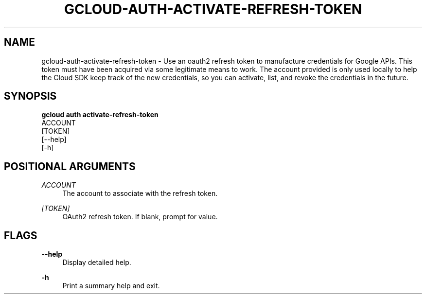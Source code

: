 '\" t
.TH "GCLOUD\-AUTH\-ACTIVATE\-REFRESH\-TOKEN" "1"
.ie \n(.g .ds Aq \(aq
.el       .ds Aq '
.nh
.ad l
.SH "NAME"
gcloud-auth-activate-refresh-token \- Use an oauth2 refresh token to manufacture credentials for Google APIs\&. This token must have been acquired via some legitimate means to work\&. The account provided is only used locally to help the Cloud SDK keep track of the new credentials, so you can activate, list, and revoke the credentials in the future\&.
.SH "SYNOPSIS"
.sp
.nf
\fBgcloud auth activate\-refresh\-token\fR
  ACCOUNT
  [TOKEN]
  [\-\-help]
  [\-h]
.fi
.SH "POSITIONAL ARGUMENTS"
.PP
\fIACCOUNT\fR
.RS 4
The account to associate with the refresh token\&.
.RE
.PP
\fI[TOKEN]\fR
.RS 4
OAuth2 refresh token\&. If blank, prompt for value\&.
.RE
.SH "FLAGS"
.PP
\fB\-\-help\fR
.RS 4
Display detailed help\&.
.RE
.PP
\fB\-h\fR
.RS 4
Print a summary help and exit\&.
.RE
